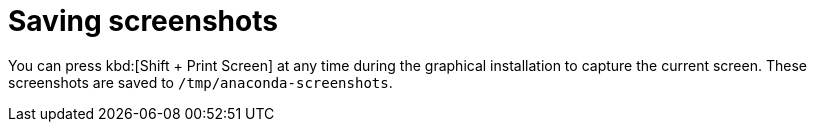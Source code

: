 [id="saving-screenshots_{context}"]
= Saving screenshots

// [[sect-installation-screenshots]]

You can press kbd:[Shift + Print Screen] at any time during the graphical installation to capture the current screen. These screenshots are saved to [filename]`/tmp/anaconda-screenshots`.

//TODO: uncomment when available
//Additionally, you can use the [command]#autostep --autoscreenshot# command in a Kickstart file to capture and save each step of the installation automatically. See xref:../appendixes/Kickstart_Syntax_Reference.adoc#sect-kickstart-commands-autostep[autostep (optional) - Go Through Every Screen] for details.

